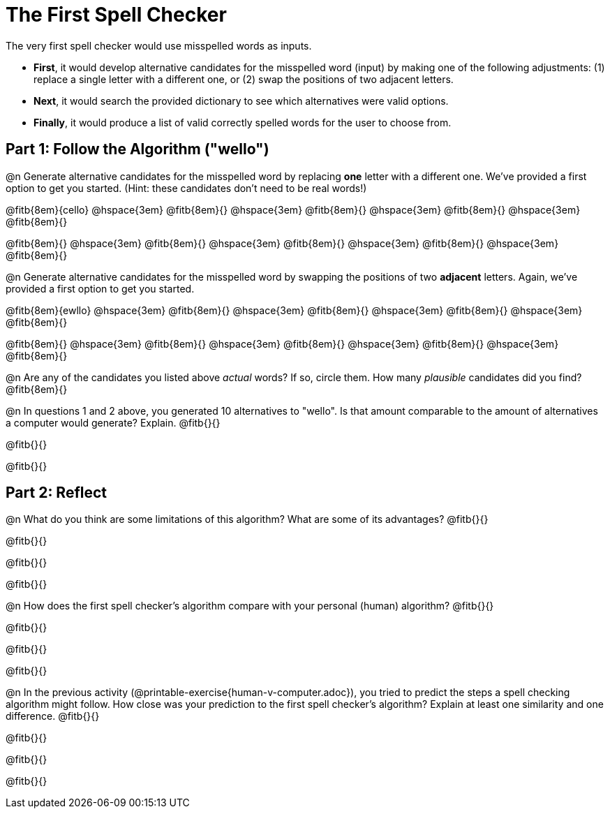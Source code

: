 = The First Spell Checker

The very first spell checker would use misspelled words as inputs.

- *First*, it would develop alternative candidates for the misspelled word (input) by making one of the following adjustments: (1) replace a single letter with a different one, or (2) swap the positions of two adjacent letters.

- *Next*, it would search the provided dictionary to see which alternatives were valid options.

- *Finally*, it would produce a list of valid correctly spelled words for the user to choose from.

== Part 1: Follow the Algorithm ("wello")

@n Generate alternative candidates for the misspelled word by replacing *one* letter with a different one. We’ve provided a first option to get you started. (Hint: these candidates don’t need to be real words!)

@fitb{8em}{cello} @hspace{3em} @fitb{8em}{} @hspace{3em} @fitb{8em}{} @hspace{3em} @fitb{8em}{} @hspace{3em} @fitb{8em}{}

@fitb{8em}{} @hspace{3em} @fitb{8em}{} @hspace{3em} @fitb{8em}{} @hspace{3em} @fitb{8em}{} @hspace{3em} @fitb{8em}{}



@n Generate alternative candidates for the misspelled word by swapping the positions of two *adjacent* letters. Again, we’ve provided a first option to get you started.

@fitb{8em}{ewllo} @hspace{3em} @fitb{8em}{} @hspace{3em} @fitb{8em}{} @hspace{3em} @fitb{8em}{} @hspace{3em} @fitb{8em}{}

@fitb{8em}{} @hspace{3em} @fitb{8em}{} @hspace{3em} @fitb{8em}{} @hspace{3em} @fitb{8em}{} @hspace{3em} @fitb{8em}{}


@n Are any of the candidates you listed above _actual_ words? If so, circle them. How many _plausible_ candidates did you find? @fitb{8em}{}

@n In questions 1 and 2 above, you generated 10 alternatives to "wello". Is that amount comparable to the amount of alternatives a computer would generate? Explain. @fitb{}{}

@fitb{}{}

@fitb{}{}

== Part 2: Reflect

@n What do you think are some limitations of this algorithm? What are some of its advantages? @fitb{}{}

@fitb{}{}

@fitb{}{}

@fitb{}{}


@n How does the first spell checker's algorithm compare with your personal (human) algorithm? @fitb{}{}

@fitb{}{}

@fitb{}{}

@fitb{}{}

@n In the previous activity (@printable-exercise{human-v-computer.adoc}), you tried to predict the steps a spell checking algorithm might follow. How close was your prediction to the first spell checker's algorithm? Explain at least one similarity and one difference. @fitb{}{}

@fitb{}{}

@fitb{}{}

@fitb{}{}




